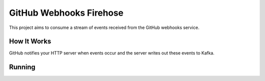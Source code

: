 ========================
GitHub Webhooks Firehose
========================

This project aims to consume a stream of events received from the
GitHub webhooks service.

How It Works
============

GitHub notifies your HTTP server when events occur and the server
writes out these events to Kafka.

Running
=======

.. code-block: shell

   virtualenv venv
   source venv/bin/activate
   pip install -r requirements.txt
   python setup.py develop

   <edit your config.ini>

   GHFIREHOSE_CONFIG=config PATH=/path/to/kafka/bin:$PATH circusd config.ini
